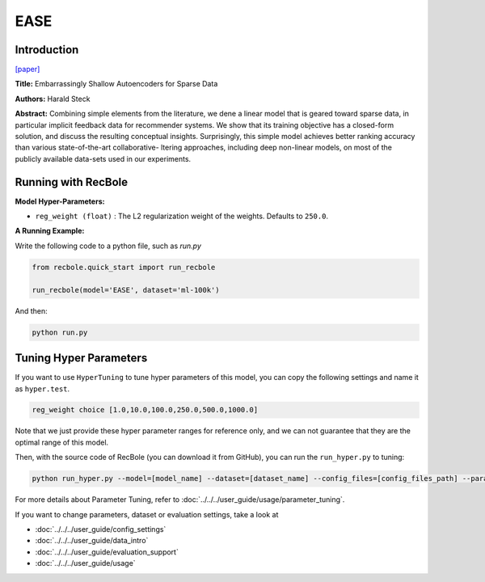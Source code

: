 EASE
===========

Introduction
---------------------

`[paper] <https://dl.acm.org/doi/10.1145/3308558.3313710>`_

**Title:** Embarrassingly Shallow Autoencoders for Sparse Data

**Authors:** Harald Steck

**Abstract:** Combining simple elements from the literature, we dene a linear model that is geared toward sparse data, in particular implicit
feedback data for recommender systems. We show that its training objective has a closed-form solution, and discuss the resulting
conceptual insights. Surprisingly, this simple model achieves better ranking accuracy than various state-of-the-art collaborative-
ltering approaches, including deep non-linear models, on most of
the publicly available data-sets used in our experiments.

Running with RecBole
-------------------------

**Model Hyper-Parameters:**

- ``reg_weight (float)`` : The L2 regularization weight of the weights. Defaults to ``250.0``.



**A Running Example:**

Write the following code to a python file, such as `run.py`

.. code:: python

   from recbole.quick_start import run_recbole

   run_recbole(model='EASE', dataset='ml-100k')

And then:

.. code:: bash

   python run.py

Tuning Hyper Parameters
-------------------------

If you want to use ``HyperTuning`` to tune hyper parameters of this model, you can copy the following settings and name it as ``hyper.test``.

.. code:: bash

   reg_weight choice [1.0,10.0,100.0,250.0,500.0,1000.0]

Note that we just provide these hyper parameter ranges for reference only, and we can not guarantee that they are the optimal range of this model.

Then, with the source code of RecBole (you can download it from GitHub), you can run the ``run_hyper.py`` to tuning:

.. code:: bash

	python run_hyper.py --model=[model_name] --dataset=[dataset_name] --config_files=[config_files_path] --params_file=hyper.test

For more details about Parameter Tuning, refer to :doc:`../../../user_guide/usage/parameter_tuning`.


If you want to change parameters, dataset or evaluation settings, take a look at

- :doc:`../../../user_guide/config_settings`
- :doc:`../../../user_guide/data_intro`
- :doc:`../../../user_guide/evaluation_support`
- :doc:`../../../user_guide/usage`